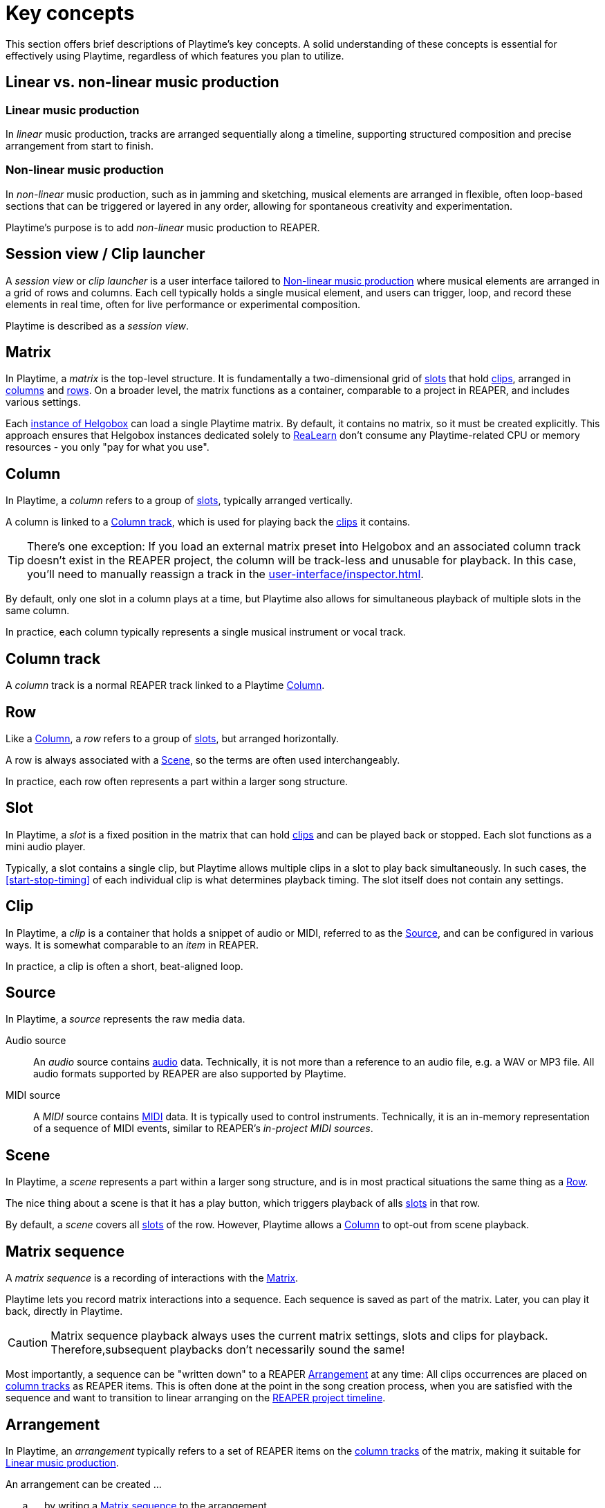 = Key concepts

This section offers brief descriptions of Playtime's key concepts.
A solid understanding of these concepts is essential for effectively using Playtime, regardless of which features you plan to utilize.

== Linear vs. non-linear music production

[[linear-production]]
=== Linear music production

In _linear_ music production, tracks are arranged sequentially along a timeline, supporting structured composition and precise arrangement from start to finish.

[[non-linear-production]]
=== Non-linear music production

In _non-linear_ music production, such as in jamming and sketching, musical elements are arranged in flexible, often loop-based sections that can be triggered or layered in any order, allowing for spontaneous creativity and experimentation.

Playtime's purpose is to add _non-linear_ music production to REAPER.

[[session-view]]
== Session view / Clip launcher

A _session view_ or _clip launcher_ is a user interface tailored to <<non-linear-production>> where musical elements are arranged in a grid of rows and columns.
Each cell typically holds a single musical element, and users can trigger, loop, and record these elements in real time, often for live performance or experimental composition.

Playtime is described as a _session view_.

[[matrix]]
== Matrix

In Playtime, a _matrix_ is the top-level structure.
It is fundamentally a two-dimensional grid of <<slot,slots>> that hold <<clip,clips>>, arranged in <<column,columns>> and <<row,rows>>.
On a broader level, the matrix functions as a container, comparable to a project in REAPER, and includes various settings.

Each xref:realearn::key-concepts.adoc#instance[instance of Helgobox] can load a single Playtime matrix.
By default, it contains no matrix, so it must be created explicitly.
This approach ensures that Helgobox instances dedicated solely to xref:realearn::introduction.adoc[ReaLearn] don't consume any Playtime-related CPU or memory resources - you only "pay for what you use".

[[column]]
== Column

In Playtime, a _column_ refers to a group of <<slot,slots>>, typically arranged vertically.

A column is linked to a <<column-track>>, which is used for playing back the <<clip,clips>> it contains.

TIP: There's one exception: If you load an external matrix preset into Helgobox and an associated column track doesn't exist in the REAPER project, the column will be track-less and unusable for playback.
In this case, you'll need to manually reassign a track in the xref:user-interface/inspector.adoc[].

By default, only one slot in a column plays at a time, but Playtime also allows for simultaneous playback of multiple slots in the same column.

In practice, each column typically represents a single musical instrument or vocal track.

[[column-track]]
== Column track

A _column_ track is a normal REAPER track linked to a Playtime <<column>>.

[[row]]
== Row

Like a <<column>>, a _row_ refers to a group of <<slot,slots>>, but arranged horizontally.

A row is always associated with a <<scene>>, so the terms are often used interchangeably.

In practice, each row often represents a part within a larger song structure.

[[slot]]
== Slot

In Playtime, a _slot_ is a fixed position in the matrix that can hold <<clip,clips>> and can be played back or stopped.
Each slot functions as a mini audio player.

Typically, a slot contains a single clip, but Playtime allows multiple clips in a slot to play back simultaneously.
In such cases, the <<start-stop-timing>> of each individual clip is what determines playback timing.
The slot itself does not contain any settings.

[[clip]]
== Clip

In Playtime, a _clip_ is a container that holds a snippet of audio or MIDI, referred to as the <<source>>, and can be configured in various ways.
It is somewhat comparable to an _item_ in REAPER.

In practice, a clip is often a short, beat-aligned loop.

[[source]]
== Source

In Playtime, a _source_ represents the raw media data.

Audio source::
An _audio_ source contains link:https://en.wikipedia.org/wiki/Digital_audio[audio] data.
Technically, it is not more than a reference to an audio file, e.g. a WAV or MP3 file.
All audio formats supported by REAPER are also supported by Playtime.

MIDI source::
A _MIDI_ source contains link:https://en.wikipedia.org/wiki/MIDI[MIDI] data.
It is typically used to control instruments.
Technically, it is an in-memory representation of a sequence of MIDI events, similar to REAPER's _in-project MIDI sources_.

[[scene]]
== Scene

In Playtime, a _scene_ represents a part within a larger song structure, and is in most practical situations the same thing as a <<row>>.

The nice thing about a scene is that it has a play button, which triggers playback of alls <<slot, slots>> in that row.

By default, a _scene_ covers all <<slot,slots>> of the row.
However, Playtime allows a <<column>> to opt-out from scene playback.

[[matrix-sequence]]
== Matrix sequence

A _matrix sequence_ is a recording of interactions with the <<matrix>>.

Playtime lets you record matrix interactions into a sequence.
Each sequence is saved as part of the matrix.
Later, you can play it back, directly in Playtime.

CAUTION: Matrix sequence playback always uses the current matrix settings, slots and clips for playback.
Therefore,subsequent playbacks don't necessarily sound the same!

Most importantly, a sequence can be "written down" to a REAPER <<arrangement>> at any time: All clips occurrences are placed on <<column-track, column tracks>> as REAPER items.
This is often done at the point in the song creation process, when you are satisfied with the sequence and want to transition to linear arranging on the <<reaper-project-timeline>>.

[[arrangement]]
== Arrangement

In Playtime, an _arrangement_ typically refers to a set of REAPER items on the <<column-track, column tracks>> of the matrix, making it suitable for <<linear-production>>.

An arrangement can be created ...

[loweralpha]
. ... by writing a <<matrix-sequence>> to the arrangement
. ... by exporting clips, scenes or the complete matrix to the arrangement
. ... by placing items there on your own

Playtime is not necessary to play the arrangement back.
You can share a REAPER project containing an arrangement written via Playtime with someone who doesn't own Playtime, and they will still able to play it back!
In practice, however, it's recommended to keep Playtime as part of the project, to freely switch between <<session-view>> and <<arrangement>>.

[[clip-start-timing]]
== Clip start timing

The clip _start timing_ is a configuration property for a <<clip>>.
Because of its importance, it's mentioned here already as a key concept.

The _start timing_ decides when a clip actually starts to be played back, after you have triggered its playback.

By default, the start timing is *1 bar*, which means that the clip will start playing at the beginning of the next bar.
This is what makes everything in-sync You can change that to arbitrary <<quantization, quantizations>>, such as *2 quarter notes* or *3 bars*.
Alternatively,

== Loop vs. one-shot

[[loop]]
=== Loop

In Playtime, a _loop_ is a <<clip>> that is _looped_, which simply means that it seamlessly repeats after it reached its end.

[[one-shot]]
=== One-shot

In Playtime a _one-shot_ is a <<clip>> that plays only once, that is, it's not looped.

[[bar]]
== Bar

A _bar_, also known as a _measure_, is a section of music that contains a specific number of <<beat,beats>>, as defined by the <<time-signature>>.
It helps organize the music into manageable parts, making it easier for musicians to read and perform.
For example, in a 4/4 time signature, each bar has four beats.

[[beat]]
== Beat

A _beat_ is the basic unit of time in music, serving as the rhythmic foundation for a piece.
It’s what you tap your foot to when listening to a song.
Beats are grouped together in <<bar,bars>> and can vary in length and speed, creating different feels and tempos in music.

[[time-signature]]
== Time signature

A _time signature_ in music is a way to show how <<beat, beats>> are grouped in a piece.
It tells you how many <<beat,beats>> are in each <<bar>> and which type of note gets one beat.
For example, in a 3/4 time signature, there are three beats per bar, and each beat is a quarter note.
It helps musicians understand the rhythm and feel of the music.

[[time-signature-nominator]]
=== Nominator

The top number of a time signature (the *3* in 3/4) is called _nominator_ and shows the number of beats per measure.

[[time-signature-denominator]]
The bottom number is called (the *4* in 3/4), _denominator_ and shows the type of note that counts as one <<beat>>.

[[in-sync]]
== In sync

In the context of rhythmical music, _in sync_ means that everything is synchronized and the timing aligns correctly.

When you play <<loop, loops>> in Playtime, you typically want them to be _in sync_ with each other and with all other rhythmical material on the <<timeline, reference timeline>>.

To achieve this synchronization, the following conditions must be met:

. The start and end positions of the <<clip>> must align *precisely* with a musical <<beat>> in the <<source>>.
. <<Clip>> playback must start exactly on a beat of the <<timeline>>.

When using Playtime's default settings, both conditions are automatically met.

[TIP]
====
Concerning the first condition:

* In most cases, you want the start point to align exactly with the downbeat, and the length to be precisely 1 bar (or a multiple of it).
* If the start point is located between beats or the length falls between bars, the loop will be _out of sync_.
* By selecting a <<quantization,quantized>> start/stop timing, such as "1 bar", Playtime ensures that your loop's start point and length are perfectly beat-aligned with sample precision!
* If you choose immediate start/stop timing, it's your responsibility to ensure that the start point and length are musically appropriate.
However, achieving perfect timing with a button or foot pedal press is close to impossible.
====

[[quantization]]
== Quantization

A _quantization_ in Playtime defines when an event should occur, such as the start of clip playback or the stop of a recording.
It divides the <<timeline>> into equal time intervals, ensuring that the event occurs only at the beginning of each interval.

A quantization is typically expressed as a <<time-signature>>.

.Quantization examples
====

3/4:: The length of each interval will be 3 quarter notes.
1/8:: The length of each interval will be 1 eight's note.
1/1:: The length of each interval will be 1 bar.
4/1:: The length of each interval will be 4 bars.
====

[[timeline]]
== Timeline

In Playtime, a _timeline_ refers to the concept of time divided into bars and beats, featuring a continuously advancing playhead and a current tempo.

One <<matrix>> has exactly one _reference timeline_ at a given point in time.
<<quantization, Quantized>> events such as start of <<clip>> playback are aligned to this reference timeline.

[[reaper-project-timeline]]
=== REAPER project timeline

When the REAPER project is playing, Playtime uses the _REAPER project timeline_ as reference.
That is, it starts and stop playback according to the bar/beat division and tempo of the REAPER project.

[[playtime-timeline]]
=== Playtime timeline

When the REAPER project is stopped, Playtime uses its own timeline as reference, which however, shares a common tempo with the <<reaper-project-timeline>>.